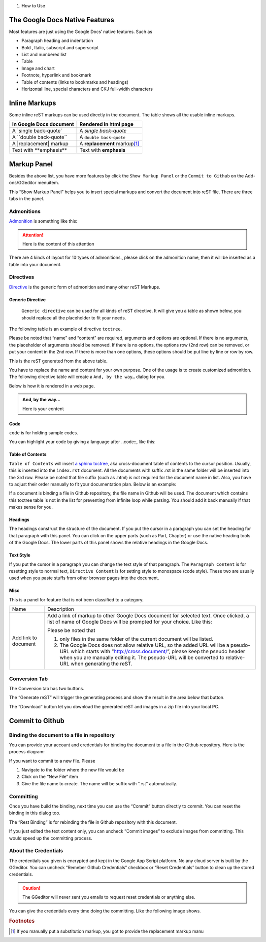 
#. How to Use

.. _h2e2466207319265a2b484631c11587d:

The Google Docs Native Features
*******************************

Most features are just using the Google Docs’ native features. Such as

* Paragraph heading and indentation
* Bold , Italic, subscript and superscript
* List and numbered list
* Table
* Image and chart
* Footnote, hyperlink and bookmark
* Table of contents (links to bookmarks and headings)
* Horizontal line, special characters and CKJ full-width characters

.. _h80352f65a46575c6a74721e3ddb6a:

Inline Markups
**************

Some inline reST markups can be used directly in the document. The table shows all the usable inline markups.


+---------------------------+--------------------------------+
|In Google Docs document    |Rendered in html page           |
+===========================+================================+
|A \`single back-quote\`    |A `single back-quote`           |
+---------------------------+--------------------------------+
|A \`\`double back-quote\`\`|A ``double back-quote``         |
+---------------------------+--------------------------------+
|A \|replacement\| markup   |A |replacement| markup\ [#F1]_\ |
+---------------------------+--------------------------------+
|Text with \*\*emphasis\*\* |Text with **emphasis**          |
+---------------------------+--------------------------------+

.. |replacement| replace::   **replacement**

.. _h6c5e5e24234f72422a2ce37561f2355:

Markup Panel
************

\ |IMG1|\ 

Besides the above list, you have more features by click the ``Show Markup Panel`` or the ``Commit to Github`` on the Add-ons/GGeditor menuitem.

This “Show Markup Panel” helps you to insert special markups and convert the document into reST file. There are three tabs in the panel.

.. _h10487d767c3543552c4f797d453d593f:

Admonitions
===========

\ |IMG2|\ 

\ `Admonition`_\  is something like this:

.. Attention:: 

    Here is the content of this attention

There are 4 kinds of layout for 10 types of admonitions., please click on the admonition name, then it will be inserted as a table into your document. 

.. _h5a3b1c203613551578563c31657026b:

Directives
==========

\ |IMG3|\ 

\ `Directive`_\  is the generic form of admonition and many other reST Markups.

.. _h13a5d3e27e111c18554152c6d123c:

Generic Directive
-----------------

 ``Generic directive`` can be used for all kinds of reST directive. It will give you a table as shown below, you should replace all the placeholder to fit your needs.

\ |IMG4|\ 

The following table is an example of directive ``toctree``.

\ |IMG5|\ 

Please be noted that “name” and “content” are required, arguments and options are optional. If there is no arguments, the placeholder of arguments should be removed. If there is no options, the options row (2nd row) can be removed, or put your content in the 2nd row. If there is more than one options, these options should be put line by line or row by row. 

\ |IMG6|\ 

This is the reST generated from the above table.

\ |IMG7|\ 

You have to replace the name and content for your own purpose. One of the usage is to create customized admonition. The following directive table will create a ``And, by the way…`` dialog for you.

Below is how it is rendered in a web page.

.. admonition:: And, by the way...

    Here is your content

.. _h36d46272a794b2f694b492933796e5e:

Code
----

``code`` is for holding sample codes.

\ |IMG8|\ 

You can highlight your code by giving a language after \.\.code::, like this:

\ |IMG9|\ 

.. _ha1d6c3e373325355168491f521a78b:

Table of Contents
-----------------

``Table of Contents`` will insert \ `a sphinx toctree`_\ , aka cross-document table of contents to the cursor position. Usually, this is inserted into the ``index.rst`` document.  All the documents with suffix .rst in the same folder will be inserted into the 3rd row. Please be noted that file suffix (such as .html) is not required for the document name in list. Also, you have to adjust their order manually to fit your documentation plan. Below is an example:

\ |IMG10|\ 

If a document is binding a file in Github repository, the file name in Github will be used. The document which contains this toctree table is not in the list for preventing from infinite loop while parsing. You should add it back manually if that makes sense for you.

.. _h545b1150273f784141121a3967491529:

Headings
--------

\ |IMG11|\ 

The headings construct the structure of the document. If you put the cursor in a paragraph you can set the heading for that paragraph with this panel. You can click on the upper parts (such as Part, Chapter) or use the native heading tools of the Google Docs. The lower parts of this panel shows the relative headings in the Google Docs.

.. _h48253316368583f7c154246e606b2f:

Text Style
----------

If you put the cursor in a paragraph you can change the text style of that paragraph. The ``Paragraph Content`` is for resetting style to normal text, ``Directive Content`` is for setting style to monospace (code style). These two are usually used when you paste stuffs from other browser pages into the document.

.. _h742474725e04161204dc1d5b246619:

Misc
----

This is a panel for feature that is not been classified to a  category.

+--------------------+----------------------------------------------------------------------------------------------------------------------------------------------------------------------------------------------------------------------------------------------------------------------------+
|Name                |Description                                                                                                                                                                                                                                                                 |
+--------------------+----------------------------------------------------------------------------------------------------------------------------------------------------------------------------------------------------------------------------------------------------------------------------+
|Add link to document|Add a link of markup to other Google Docs document for selected text. Once clicked, a list of name of Google Docs will be prompted for your choice. Like this:                                                                                                              |
|                    |                                                                                                                                                                                                                                                                            |
|                    |Please be noted that                                                                                                                                                                                                                                                        |
|                    |                                                                                                                                                                                                                                                                            |
|                    |#. only files in the same folder of the current document will be listed.                                                                                                                                                                                                    |
|                    |#. The Google Docs does not allow relative URL, so the added URL will be a pseudo-URL which starts with “http://cross.document/”, please keep the pseudo header when you are manually editing it. The pseudo-URL will be converted to relative-URL when generating the reST.|
+--------------------+----------------------------------------------------------------------------------------------------------------------------------------------------------------------------------------------------------------------------------------------------------------------------+

.. _h6978575a60223f496c263254a447d32:

Conversion Tab
==============

The Conversion tab has two buttons. 

\ |IMG12|\ 

The “Generate reST” will trigger the generating process and show the result in the area below that button.

\ |IMG13|\ 

The “Download” button let you download the generated reST and images in a zip file into your local PC.

.. _h76464c5c585d192b16121e3267e131:

Commit to Github
****************

.. _h767f774b5346d4195e437b31414f59:

Binding the document to a file in repository
============================================

You can provide your account and credentials for binding the document to a file in the Github repository. Here is the process diagram:

\ |IMG14|\ 

If you want to commit to a new file. Please

#. Navigate to the folder where the new file would be
#. Click on the “New File” item
#. Give the file name to create. The name will be suffix with “.rst” automatically.

.. _h572153e49969743e69262f2d637743:

Committing
==========

\ |IMG15|\ 

Once you have build the binding, next time you can use the “Commit” button directly to commit. You can reset the binding in this dialog too.

The “Rest Binding” is for rebinding the file in Github repository with this document.

If you just edited the text content only, you can uncheck “Commit images” to exclude images from committing. This would speed up the committing process.

.. _hb3e386c1329112c3f734c345c3396b:

About the Credentials
=====================

The credentials you given is encrypted and kept in the Google App Script platform. No any cloud server is built by the GGeditor.  You can uncheck “Remeber Github Credentials” checkbox or “Reset Credentials” button to clean up the stored credentials.

\ |IMG16|\ 

\ |IMG17|\ 


.. Caution:: 

    The GGeditor will never sent you emails to request reset credentials or anything else.

You can give the credentials every time doing the committing. Like the following image shows.

\ |IMG18|\ 


.. _`Admonition`: http://read-the-docs.readthedocs.io/en/latest/_themes/sphinx_rtd_theme/demo_docs/source/demo.html?highlight=ADMONITION#admonitions
.. _`Directive`: http://docutils.sourceforge.net/docs/ref/rst/directives.html
.. _`a sphinx toctree`: http://www.sphinx-doc.org/en/1.4.8/markup/toctree.html


.. rubric:: Footnotes

.. [#f1]  If you manually put a substitution markup, you got to provide the replacement markup manu

.. |IMG1| image:: user_guide/user_guide_1.png
   :height: 105 px
   :width: 402 px

.. |IMG2| image:: user_guide/user_guide_2.png
   :height: 216 px
   :width: 280 px

.. |IMG3| image:: user_guide/user_guide_3.png
   :height: 166 px
   :width: 276 px

.. |IMG4| image:: user_guide/user_guide_4.png
   :height: 156 px
   :width: 458 px

.. |IMG5| image:: user_guide/user_guide_5.png
   :height: 280 px
   :width: 426 px

.. |IMG6| image:: user_guide/user_guide_6.png
   :height: 364 px
   :width: 773 px

.. |IMG7| image:: user_guide/user_guide_7.png
   :height: 130 px
   :width: 140 px

.. |IMG8| image:: user_guide/user_guide_8.png
   :height: 68 px
   :width: 560 px

.. |IMG9| image:: user_guide/user_guide_9.png
   :height: 108 px
   :width: 558 px

.. |IMG10| image:: user_guide/user_guide_10.png
   :height: 153 px
   :width: 357 px

.. |IMG11| image:: user_guide/user_guide_11.png
   :height: 133 px
   :width: 266 px

.. |IMG12| image:: user_guide/user_guide_12.png
   :height: 36 px
   :width: 108 px

.. |IMG13| image:: user_guide/user_guide_13.png
   :height: 38 px
   :width: 81 px

.. |IMG14| image:: user_guide/user_guide_14.png
   :height: 545 px
   :width: 664 px

.. |IMG15| image:: user_guide/user_guide_15.png
   :height: 304 px
   :width: 600 px

.. |IMG16| image:: user_guide/user_guide_16.png
   :height: 29 px
   :width: 213 px

.. |IMG17| image:: user_guide/user_guide_17.png
   :height: 38 px
   :width: 128 px

.. |IMG18| image:: user_guide/user_guide_18.png
   :height: 404 px
   :width: 688 px
